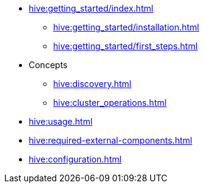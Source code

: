 * xref:hive:getting_started/index.adoc[]
** xref:hive:getting_started/installation.adoc[]
** xref:hive:getting_started/first_steps.adoc[]
* Concepts
** xref:hive:discovery.adoc[]
** xref:hive:cluster_operations.adoc[]
* xref:hive:usage.adoc[]
* xref:hive:required-external-components.adoc[]
* xref:hive:configuration.adoc[]

